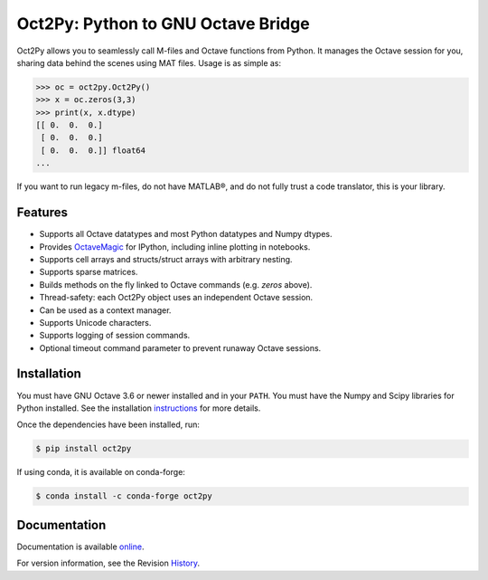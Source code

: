 Oct2Py: Python to GNU Octave Bridge
===================================

.. image:: https://badge.fury.io/py/oct2py.png/
    :target: http://badge.fury.io/py/oct2py

.. image:: https://codecov.io/github/blink1073/oct2py/coverage.svg?branch=master
  :target: https://codecov.io/github/blink1073/oct2py?branch=master

Oct2Py allows you to seamlessly call M-files and Octave functions from Python.
It manages the Octave session for you, sharing data behind the scenes using
MAT files.  Usage is as simple as:

.. code-block:: python

    >>> oc = oct2py.Oct2Py()
    >>> x = oc.zeros(3,3)
    >>> print(x, x.dtype)
    [[ 0.  0.  0.]
     [ 0.  0.  0.]
     [ 0.  0.  0.]] float64
    ...

If you want to run legacy m-files, do not have MATLAB®, and do not fully
trust a code translator, this is your library.


Features
--------

- Supports all Octave datatypes and most Python datatypes and Numpy dtypes.
- Provides OctaveMagic_ for IPython, including inline plotting in notebooks.
- Supports cell arrays and structs/struct arrays with arbitrary nesting.
- Supports sparse matrices.
- Builds methods on the fly linked to Octave commands (e.g. `zeros` above).
- Thread-safety: each Oct2Py object uses an independent Octave session.
- Can be used as a context manager.
- Supports Unicode characters.
- Supports logging of session commands.
- Optional timeout command parameter to prevent runaway Octave sessions.


.. _OctaveMagic: http://nbviewer.jupyter.org/github/blink1073/oct2py/blob/master/example/octavemagic_extension.ipynb?create=1


Installation
------------
You must have GNU Octave 3.6 or newer installed and in your ``PATH``.
You must have the Numpy and Scipy libraries for Python installed.
See the installation instructions_ for more details.

Once the dependencies have been installed, run:

.. code-block:: bash

    $ pip install oct2py

If using conda, it is available on conda-forge:

.. code-block:: bash
   
   $ conda install -c conda-forge oct2py

.. _instructions: http://blink1073.github.io/oct2py/source/installation.html


Documentation
-------------

Documentation is available online_.

For version information, see the Revision History_.

.. _online: http://blink1073.github.io/oct2py/

.. _History: https://github.com/blink1073/oct2py/blob/master/HISTORY.rst
